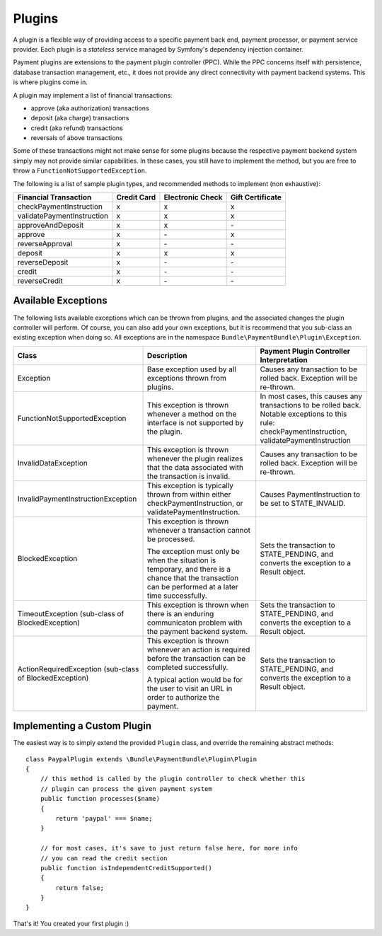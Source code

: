 =======
Plugins
=======

A plugin is a flexible way of providing access to a specific payment back end, 
payment processor, or payment service provider. Each plugin is a *stateless* 
service managed by Symfony's dependency injection container.

Payment plugins are extensions to the payment plugin controller (PPC). While the
PPC concerns itself with persistence, database transaction management, etc., it does 
not provide any direct connectivity with payment backend systems. This is where
plugins come in. 

A plugin may implement a list of financial transactions:

- approve (aka authorization) transactions
- deposit (aka charge) transactions
- credit (aka refund) transactions
- reversals of above transactions 


Some of these transactions might not make sense for some plugins because the respective
payment backend system simply may not provide similar capabilities. In these cases,
you still have to implement the method, but you are free to throw a ``FunctionNotSupportedException``.

The following is a list of sample plugin types, and recommended methods to implement (non exhaustive):

+----------------------------+-------------+------------------+------------------+ 
| Financial Transaction      | Credit Card | Electronic Check | Gift Certificate |
+============================+=============+==================+==================+
| checkPaymentInstruction    |      x      |         x        |         x        |
+----------------------------+-------------+------------------+------------------+
| validatePaymentInstruction |      x      |         x        |         x        |
+----------------------------+-------------+------------------+------------------+
| approveAndDeposit          |      x      |         x        |        \-        |
+----------------------------+-------------+------------------+------------------+
| approve                    |      x      |        \-        |         x        |
+----------------------------+-------------+------------------+------------------+
| reverseApproval            |      x      |        \-        |        \-        |
+----------------------------+-------------+------------------+------------------+
| deposit                    |      x      |         x        |         x        |
+----------------------------+-------------+------------------+------------------+
| reverseDeposit             |      x      |        \-        |        \-        |
+----------------------------+-------------+------------------+------------------+
| credit                     |      x      |        \-        |        \-        |
+----------------------------+-------------+------------------+------------------+
| reverseCredit              |      x      |        \-        |        \-        |
+----------------------------+-------------+------------------+------------------+


Available Exceptions
--------------------
The following lists available exceptions which can be thrown from plugins, and the
associated changes the plugin controller will perform. Of course, you can also add
your own exceptions, but it is recommend that you sub-class an existing exception when
doing so. All exceptions are in the namespace ``Bundle\PaymentBundle\Plugin\Exception``.

+------------------------------------+-----------------------------+---------------------------+
| Class                              | Description                 | Payment Plugin Controller |
|                                    |                             | Interpretation            |
+====================================+=============================+===========================+
| Exception                          | Base exception used by all  | Causes any transaction to |
|                                    | exceptions thrown from      | be rolled back. Exception |
|                                    | plugins.                    | will be re-thrown.        |
+------------------------------------+-----------------------------+---------------------------+
| FunctionNotSupportedException      | This exception is thrown    | In most cases, this causes|
|                                    | whenever a method on the    | any transactions to be    |
|                                    | interface is not supported  | rolled back. Notable      |
|                                    | by the plugin.              | exceptions to this rule:  |
|                                    |                             | checkPaymentInstruction,  |
|                                    |                             | validatePaymentInstruction|
+------------------------------------+-----------------------------+---------------------------+
| InvalidDataException               | This exception is thrown    | Causes any transaction to |
|                                    | whenever the plugin realizes| be rolled back. Exception |
|                                    | that the data associated    | will be re-thrown.        |
|                                    | with the transaction is     |                           |
|                                    | invalid.                    |                           |
+------------------------------------+-----------------------------+---------------------------+
| InvalidPaymentInstructionException | This exception is typically | Causes PaymentInstruction |
|                                    | thrown from within either   | to be set to              |
|                                    | checkPaymentInstruction, or | STATE_INVALID.            |
|                                    | validatePaymentInstruction. |                           |
+------------------------------------+-----------------------------+---------------------------+
| BlockedException                   | This exception is thrown    | Sets the transaction to   |
|                                    | whenever a transaction      | STATE_PENDING, and        |
|                                    | cannot be processed.        | converts the exception to |
|                                    |                             | a Result object.          |
|                                    | The exception must only be  |                           |
|                                    | when the situation is       |                           |
|                                    | temporary, and there is a   |                           |
|                                    | chance that the transaction |                           |
|                                    | can be performed at a later |                           |
|                                    | time successfully.          |                           |
+------------------------------------+-----------------------------+---------------------------+
| TimeoutException                   | This exception is thrown    | Sets the transaction to   |
| (sub-class of BlockedException)    | when there is an enduring   | STATE_PENDING, and        |
|                                    | communicaton problem with   | converts the exception to |
|                                    | the payment backend system. | a Result object.          |
+------------------------------------+-----------------------------+---------------------------+
| ActionRequiredException            | This exception is thrown    | Sets the transaction to   |
| (sub-class of BlockedException)    | whenever an action is       | STATE_PENDING, and        |
|                                    | required before the         | converts the exception to |
|                                    | transaction can be completed| a Result object.          |
|                                    | successfully.               |                           |
|                                    |                             |                           |
|                                    | A typical action would be   |                           |
|                                    | for the user to visit an    |                           |
|                                    | URL in order to authorize   |                           |
|                                    | the payment.                |                           |
+------------------------------------+-----------------------------+---------------------------+

Implementing a Custom Plugin
----------------------------
The easiest way is to simply extend the provided ``Plugin`` class, and override
the remaining abstract methods::

    class PaypalPlugin extends \Bundle\PaymentBundle\Plugin\Plugin
    {
        // this method is called by the plugin controller to check whether this
        // plugin can process the given payment system
        public function processes($name)
        {
            return 'paypal' === $name;
        }
        
        // for most cases, it's save to just return false here, for more info
        // you can read the credit section
        public function isIndependentCreditSupported()
        {
            return false;
        }
    }
    
That's it! You created your first plugin :) 

